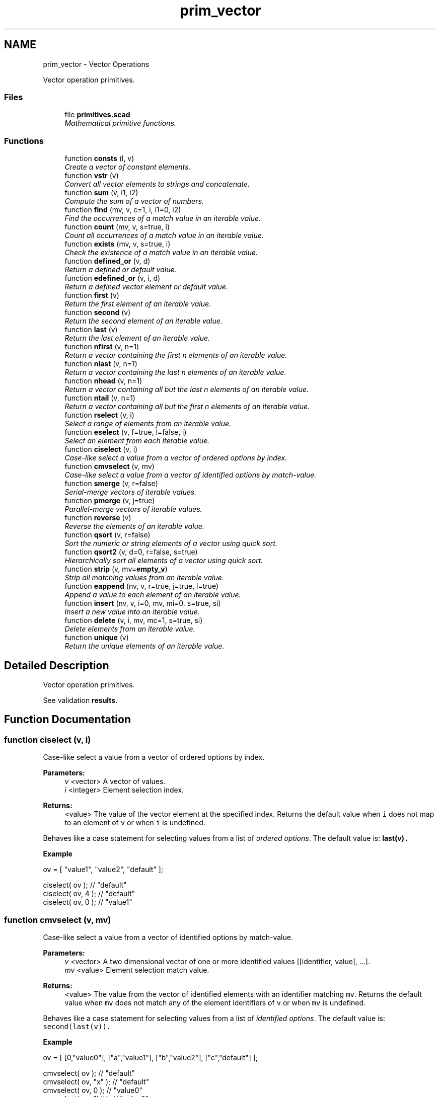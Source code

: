 .TH "prim_vector" 3 "Sat Feb 4 2017" "Version v0.5" "omdl" \" -*- nroff -*-
.ad l
.nh
.SH NAME
prim_vector \- Vector Operations
.PP
Vector operation primitives\&.  

.SS "Files"

.in +1c
.ti -1c
.RI "file \fBprimitives\&.scad\fP"
.br
.RI "\fIMathematical primitive functions\&. \fP"
.in -1c
.SS "Functions"

.in +1c
.ti -1c
.RI "function \fBconsts\fP (l, v)"
.br
.RI "\fICreate a vector of constant elements\&. \fP"
.ti -1c
.RI "function \fBvstr\fP (v)"
.br
.RI "\fIConvert all vector elements to strings and concatenate\&. \fP"
.ti -1c
.RI "function \fBsum\fP (v, i1, i2)"
.br
.RI "\fICompute the sum of a vector of numbers\&. \fP"
.ti -1c
.RI "function \fBfind\fP (mv, v, c=1, i, i1=0, i2)"
.br
.RI "\fIFind the occurrences of a match value in an iterable value\&. \fP"
.ti -1c
.RI "function \fBcount\fP (mv, v, s=true, i)"
.br
.RI "\fICount all occurrences of a match value in an iterable value\&. \fP"
.ti -1c
.RI "function \fBexists\fP (mv, v, s=true, i)"
.br
.RI "\fICheck the existence of a match value in an iterable value\&. \fP"
.ti -1c
.RI "function \fBdefined_or\fP (v, d)"
.br
.RI "\fIReturn a defined or default value\&. \fP"
.ti -1c
.RI "function \fBedefined_or\fP (v, i, d)"
.br
.RI "\fIReturn a defined vector element or default value\&. \fP"
.ti -1c
.RI "function \fBfirst\fP (v)"
.br
.RI "\fIReturn the first element of an iterable value\&. \fP"
.ti -1c
.RI "function \fBsecond\fP (v)"
.br
.RI "\fIReturn the second element of an iterable value\&. \fP"
.ti -1c
.RI "function \fBlast\fP (v)"
.br
.RI "\fIReturn the last element of an iterable value\&. \fP"
.ti -1c
.RI "function \fBnfirst\fP (v, n=1)"
.br
.RI "\fIReturn a vector containing the first n elements of an iterable value\&. \fP"
.ti -1c
.RI "function \fBnlast\fP (v, n=1)"
.br
.RI "\fIReturn a vector containing the last n elements of an iterable value\&. \fP"
.ti -1c
.RI "function \fBnhead\fP (v, n=1)"
.br
.RI "\fIReturn a vector containing all but the last n elements of an iterable value\&. \fP"
.ti -1c
.RI "function \fBntail\fP (v, n=1)"
.br
.RI "\fIReturn a vector containing all but the first n elements of an iterable value\&. \fP"
.ti -1c
.RI "function \fBrselect\fP (v, i)"
.br
.RI "\fISelect a range of elements from an iterable value\&. \fP"
.ti -1c
.RI "function \fBeselect\fP (v, f=true, l=false, i)"
.br
.RI "\fISelect an element from each iterable value\&. \fP"
.ti -1c
.RI "function \fBciselect\fP (v, i)"
.br
.RI "\fICase-like select a value from a vector of ordered options by index\&. \fP"
.ti -1c
.RI "function \fBcmvselect\fP (v, mv)"
.br
.RI "\fICase-like select a value from a vector of identified options by match-value\&. \fP"
.ti -1c
.RI "function \fBsmerge\fP (v, r=false)"
.br
.RI "\fISerial-merge vectors of iterable values\&. \fP"
.ti -1c
.RI "function \fBpmerge\fP (v, j=true)"
.br
.RI "\fIParallel-merge vectors of iterable values\&. \fP"
.ti -1c
.RI "function \fBreverse\fP (v)"
.br
.RI "\fIReverse the elements of an iterable value\&. \fP"
.ti -1c
.RI "function \fBqsort\fP (v, r=false)"
.br
.RI "\fISort the numeric or string elements of a vector using quick sort\&. \fP"
.ti -1c
.RI "function \fBqsort2\fP (v, d=0, r=false, s=true)"
.br
.RI "\fIHierarchically sort all elements of a vector using quick sort\&. \fP"
.ti -1c
.RI "function \fBstrip\fP (v, mv=\fBempty_v\fP)"
.br
.RI "\fIStrip all matching values from an iterable value\&. \fP"
.ti -1c
.RI "function \fBeappend\fP (nv, v, r=true, j=true, l=true)"
.br
.RI "\fIAppend a value to each element of an iterable value\&. \fP"
.ti -1c
.RI "function \fBinsert\fP (nv, v, i=0, mv, mi=0, s=true, si)"
.br
.RI "\fIInsert a new value into an iterable value\&. \fP"
.ti -1c
.RI "function \fBdelete\fP (v, i, mv, mc=1, s=true, si)"
.br
.RI "\fIDelete elements from an iterable value\&. \fP"
.ti -1c
.RI "function \fBunique\fP (v)"
.br
.RI "\fIReturn the unique elements of an iterable value\&. \fP"
.in -1c
.SH "Detailed Description"
.PP 
Vector operation primitives\&. 

See validation \fBresults\fP\&. 
.SH "Function Documentation"
.PP 
.SS "function ciselect (v, i)"

.PP
Case-like select a value from a vector of ordered options by index\&. 
.PP
\fBParameters:\fP
.RS 4
\fIv\fP <vector> A vector of values\&. 
.br
\fIi\fP <integer> Element selection index\&.
.RE
.PP
\fBReturns:\fP
.RS 4
<value> The value of the vector element at the specified index\&. Returns the default value when \fCi\fP does not map to an element of \fCv\fP or when \fCi\fP is undefined\&.
.RE
.PP
Behaves like a case statement for selecting values from a list of \fIordered options\fP\&. The default value is: \fC\fBlast(v)\fP\fC\&.\fP\fP
.PP
\fC\fC \fBExample\fP 
.PP
.nf
ov = [ "value1", "value2", "default" ];

ciselect( ov );     // "default"
ciselect( ov, 4 );  // "default"
ciselect( ov, 0 );  // "value1"

.fi
.PP
 \fP\fP
.SS "function cmvselect (v, mv)"

.PP
Case-like select a value from a vector of identified options by match-value\&. 
.PP
\fBParameters:\fP
.RS 4
\fIv\fP <vector> A two dimensional vector of one or more identified values [[identifier, value], \&.\&.\&.]\&. 
.br
\fImv\fP <value> Element selection match value\&.
.RE
.PP
\fBReturns:\fP
.RS 4
<value> The value from the vector of identified elements with an identifier matching \fCmv\fP\&. Returns the default value when \fCmv\fP does not match any of the element identifiers of \fCv\fP or when \fCmv\fP is undefined\&.
.RE
.PP
Behaves like a case statement for selecting values from a list of \fIidentified options\fP\&. The default value is: \fCsecond(last(v))\fC\&.\fP\fP
.PP
\fC\fC \fBExample\fP 
.PP
.nf
ov = [ [0,"value0"], ["a","value1"], ["b","value2"], ["c","default"] ];

cmvselect( ov );      // "default"
cmvselect( ov, "x" ); // "default"
cmvselect( ov, 0 );   // "value0"
cmvselect( ov, "b" ); // "value2"

.fi
.PP
 \fP\fP
.SS "function consts (l, v)"

.PP
Create a vector of constant elements\&. 
.PP
\fBParameters:\fP
.RS 4
\fIl\fP <integer> The vector length\&. 
.br
\fIv\fP <value> The element value\&.
.RE
.PP
\fBReturns:\fP
.RS 4
<vector> With \fCl\fP copies of the element value \fCv\fP\&. Returns \fBempty_v\fP when \fCl\fP is not a number or if \fC(l < 1)\fP\&.
.RE
.PP
\fBNote:\fP
.RS 4
When \fCv\fP is not specified, each element is assigned the value of its index position\&. 
.RE
.PP

.SS "function count (mv, v, s = \fCtrue\fP, i)"

.PP
Count all occurrences of a match value in an iterable value\&. 
.PP
\fBParameters:\fP
.RS 4
\fImv\fP <value> A match value\&. 
.br
\fIv\fP <value> An iterable value\&. 
.br
\fIs\fP <boolean> Use search for element matching (\fBfalse\fP uses find)\&. 
.br
\fIi\fP <integer> The element column index to match\&.
.RE
.PP
\fBReturns:\fP
.RS 4
<integer> The number of times \fCmv\fP occurs in \fCv\fP\&.
.RE
.PP
See \fBfind()\fP for information on value matching\&. 
.SS "function defined_or (v, d)"

.PP
Return a defined or default value\&. 
.PP
\fBParameters:\fP
.RS 4
\fIv\fP <value> A value\&. 
.br
\fId\fP <value> A default value\&.
.RE
.PP
\fBReturns:\fP
.RS 4
<value> \fCv\fP when it is defined or \fCd\fP otherwise\&. 
.RE
.PP

.SS "function delete (v, i, mv, mc = \fC1\fP, s = \fCtrue\fP, si)"

.PP
Delete elements from an iterable value\&. 
.PP
\fBParameters:\fP
.RS 4
\fIv\fP <value> An iterable value\&.
.br
\fIi\fP <range|vector|integer> Deletion Indexes\&.
.br
\fImv\fP <vector|string|value> Match value candidates\&. 
.br
\fImc\fP <integer> A match count\&. For \fC(mc>=1)\fP, remove the first \fCmc\fP matches\&. For \fC(mc<=0)\fP, remove all matches\&.
.br
\fIs\fP <boolean> Use search for element matching (\fBfalse\fP uses find)\&. 
.br
\fIsi\fP <integer> The element column index when matching\&.
.RE
.PP
\fBReturns:\fP
.RS 4
<vector> \fCv\fP with all specified elements removed\&. Returns \fBundef\fP when \fCi\fP does not map to an element of \fCv\fP\&. Returns \fBundef\fP when \fCv\fP is not defined or is not iterable\&.
.RE
.PP
The elements to delete can be specified by an index position, a vector of index positions, an index range, an element match value, or a vector of element match values (when using search)\&. When \fCmv\fP is a vector of match values, all values of \fCmv\fP that exists in \fCv\fP are candidates for deletion\&. For each matching candidate, \fCmc\fP indicates the quantity to remove\&. When more than one deletion criteria is specified, the order of precedence is: \fCmv\fP, \fCi\fP\&.
.PP
See \fBfind()\fP for information on value matching\&. 
.SS "function eappend (nv, v, r = \fCtrue\fP, j = \fCtrue\fP, l = \fCtrue\fP)"

.PP
Append a value to each element of an iterable value\&. 
.PP
\fBParameters:\fP
.RS 4
\fInv\fP <value> A new value to append\&. 
.br
\fIv\fP <vector> A vector of values\&. 
.br
\fIr\fP <boolean> Reduce vector element value before appending\&. 
.br
\fIj\fP <boolean> Join each appendage as a vector\&. 
.br
\fIl\fP <boolean> Append to last element\&.
.RE
.PP
\fBReturns:\fP
.RS 4
<vector> With \fCnv\fP appended to each element of \fCv\fP\&. Returns \fBundef\fP when \fCv\fP is not defined or is not iterable\&.
.RE
.PP
\fBExample\fP 
.PP
.nf
v1=[["a"], ["b"], ["c"], ["d"]];
v2=[1, 2, 3];

echo( eappend( v2, v1 ) );
echo( eappend( v2, v1, r=false ) );
echo( eappend( v2, v1, j=false, l=false ) );

.fi
.PP
.PP
\fBResult\fP 
.PP
.nf
ECHO: [["a", 1, 2, 3], ["b", 1, 2, 3], ["c", 1, 2, 3], ["d", 1, 2, 3]]
ECHO: [[["a"], 1, 2, 3], [["b"], 1, 2, 3], [["c"], 1, 2, 3], [["d"], 1, 2, 3]]
ECHO: ["a", 1, 2, 3, "b", 1, 2, 3, "c", 1, 2, 3, "d"]

.fi
.PP
.PP
\fBNote:\fP
.RS 4
Appending with reduction causes \fCnv\fP to be appended to the \fIelements\fP of each value of \fCv\fP that is a vector\&. Otherwise, \fCnv\fP is appended to the \fIvector\fP itself of each value of \fCv\fP that is a vector\&. 
.RE
.PP

.SS "function edefined_or (v, i, d)"

.PP
Return a defined vector element or default value\&. 
.PP
\fBParameters:\fP
.RS 4
\fIv\fP <vector> A vector\&. 
.br
\fIi\fP <integer> An element index\&. 
.br
\fId\fP <value> A default value\&.
.RE
.PP
\fBReturns:\fP
.RS 4
<value> \fCv[i]\fP when it is defined or \fCd\fP otherwise\&. 
.RE
.PP

.SS "function eselect (v, f = \fCtrue\fP, l = \fCfalse\fP, i)"

.PP
Select an element from each iterable value\&. 
.PP
\fBParameters:\fP
.RS 4
\fIv\fP <vector> A vector of iterable values\&. 
.br
\fIf\fP <boolean> Select the first element\&. 
.br
\fIl\fP <boolean> Select the last element\&. 
.br
\fIi\fP <integer> Select a numeric element index position\&.
.RE
.PP
\fBReturns:\fP
.RS 4
<vector> Containing the selected element of each iterable value of \fCv\fP\&. Returns \fBempty_v\fP when \fCv\fP is empty\&. Returns \fBundef\fP when \fCv\fP is not defined or is not iterable\&.
.RE
.PP
\fBNote:\fP
.RS 4
When more than one selection criteria is specified, the order of precedence is: \fCi\fP, \fCl\fP, \fCf\fP\&. 
.RE
.PP

.SS "function exists (mv, v, s = \fCtrue\fP, i)"

.PP
Check the existence of a match value in an iterable value\&. 
.PP
\fBParameters:\fP
.RS 4
\fImv\fP <value> A match value\&. 
.br
\fIv\fP <value> An iterable value\&. 
.br
\fIs\fP <boolean> Use search for element matching (\fBfalse\fP uses find)\&. 
.br
\fIi\fP <integer> The element column index to match\&.
.RE
.PP
\fBReturns:\fP
.RS 4
<boolean> \fBtrue\fP when \fCmv\fP exists in \fCv\fP and \fBfalse\fP otherwise\&.
.RE
.PP
See \fBfind()\fP for information on value matching\&. 
.SS "function find (mv, v, c = \fC1\fP, i, i1 = \fC0\fP, i2)"

.PP
Find the occurrences of a match value in an iterable value\&. 
.PP
\fBParameters:\fP
.RS 4
\fImv\fP <value> A match value\&. 
.br
\fIv\fP <value> An iterable value\&. 
.br
\fIc\fP <integer> A match count\&. For \fC(c>=1)\fP, return the first \fCc\fP matches\&. For \fC(c<=0)\fP, return all matches\&. 
.br
\fIi\fP <integer> The element column index to match\&. 
.br
\fIi1\fP <integer> The element index where find begins (default: first)\&. 
.br
\fIi2\fP <integer> The element index where find ends (default: last)\&.
.RE
.PP
\fBReturns:\fP
.RS 4
<vector> Of indexes where elements match \fCmv\fP\&. Returns \fBempty_v\fP when no element of \fCv\fP matches \fCmv\fP or when \fCv\fP is not iterable\&.
.RE
.PP
The use-cases for \fBfind()\fP and \fCsearch()\fP are summarized in the following tables\&.
.PP
\fBFind:\fP 
.PP
mv / v string vector of scalars vector of iterables  scalar (a) (b) see note 1 string (c) (b) see note 1 vector of scalars (b) see note 1 vector of iterables (b) see note 1 \fBSearch:\fP 
.PP
mv / v string vector of scalars vector of iterables  scalar (a) (b) string (d) invalid (e) see note 2 vector of scalars (f) (g) vector of iterables (g) \fBKey:\fP 
.PP
.PD 0
.IP "\(bu" 2
(a) Identify each element of \fCv\fP that equals \fCmv\fP\&. 
.IP "\(bu" 2
(b) Identify each element of \fCv\fP where \fCmv\fP equals the element at the specified column index, \fCi\fP, of each iterable value in \fCv\fP\&. 
.IP "\(bu" 2
(c) If, and only if, \fCmv\fP is a single character, identify each character in \fCv\fP that equals \fCmv\fP\&. 
.IP "\(bu" 2
(d) For each character of \fCmv\fP, identify where it exists in \fCv\fP\&. \fBempty_v\fP is returned for each character of \fCmv\fP absent from \fCv\fP\&. 
.IP "\(bu" 2
(e) For each character of \fCmv\fP, identify where it exists in \fCv\fP either as a numeric value or as a character at the specified column index, \fCi\fP\&. \fBempty_v\fP is returned for each character of \fCmv\fP absent from \fCv\fP\&. 
.IP "\(bu" 2
(f) For each scalar of \fCmv\fP, identify where it exists in \fCv\fP\&. \fBempty_v\fP is returned for each scalar of \fCmv\fP absent from \fCv\fP\&. 
.IP "\(bu" 2
(g) For each element of \fCmv\fP, identify where it equals the element at the specified column index, \fCi\fP, of each iterable value in \fCv\fP\&. \fBempty_v\fP is returned for each element of \fCmv\fP absent from \fCv\fP in the specified column index\&.
.PP
\fBNote:\fP
.RS 4
\fB1\fP: When \fCi\fP is specified, that element column is compared\&. Otherwise, the entire element is compared\&. Functions \fBfind()\fP and \fCsearch()\fP behave differently in this regard\&.
.PP
\fB2\fP: Invalid use combination when any element of \fCv\fP is a string\&. However, an element that is a vector of one or more strings is valid\&. In which case, only the first character of each string element is considered\&. 
.RE
.PP

.SS "function first (v)"

.PP
Return the first element of an iterable value\&. 
.PP
\fBParameters:\fP
.RS 4
\fIv\fP <value> An iterable value\&.
.RE
.PP
\fBReturns:\fP
.RS 4
<value> The first element of \fCv\fP\&. Returns \fBundef\fP when \fCv\fP is not defined, is not iterable, or is empty\&. 
.RE
.PP

.SS "function insert (nv, v, i = \fC0\fP, mv, mi = \fC0\fP, s = \fCtrue\fP, si)"

.PP
Insert a new value into an iterable value\&. 
.PP
\fBParameters:\fP
.RS 4
\fInv\fP <value> A new value to insert\&. 
.br
\fIv\fP <value> An iterable value\&.
.br
\fIi\fP <integer> An insert position index\&.
.br
\fImv\fP <vector|string|value> Match value candidates\&. 
.br
\fImi\fP <integer> A match index\&.
.br
\fIs\fP <boolean> Use search for element matching (\fBfalse\fP uses find)\&. 
.br
\fIsi\fP <integer> The element column index when matching\&.
.RE
.PP
\fBReturns:\fP
.RS 4
<vector> With \fCnv\fP inserted into \fCv\fP at the specified position\&. Returns \fBundef\fP when no value of \fCmv\fP exists in \fCv\fP\&. Returns \fBundef\fP when \fC(mi + 1)\fP exceeds the matched element count\&. Returns \fBundef\fP when \fCi\fP does not map to an element of \fCv\fP\&. Returns \fBundef\fP when \fCv\fP is not defined or is not iterable\&.
.RE
.PP
The insert position can be specified by an index, an element match value, or vector of potential match values (when using search)\&. When multiple matches exists, \fCmi\fP indicates the insert position\&. When more than one insert position criteria is specified, the order of precedence is: \fCmv\fP, \fCi\fP\&.
.PP
See \fBfind()\fP for information on value matching\&. 
.SS "function last (v)"

.PP
Return the last element of an iterable value\&. 
.PP
\fBParameters:\fP
.RS 4
\fIv\fP <value> An iterable value\&.
.RE
.PP
\fBReturns:\fP
.RS 4
<value> The last element of \fCv\fP\&. Returns \fBundef\fP when \fCv\fP is not defined, is not iterable, or is empty\&. 
.RE
.PP

.SS "function nfirst (v, n = \fC1\fP)"

.PP
Return a vector containing the first n elements of an iterable value\&. 
.PP
\fBParameters:\fP
.RS 4
\fIv\fP <value> An iterable value\&. 
.br
\fIn\fP <integer> An element count\&.
.RE
.PP
\fBReturns:\fP
.RS 4
<vector> Containing the first \fCn\fP elements of \fCv\fP\&. Returns \fBundef\fP when \fCv\fP is not defined, is not iterable, or is empty\&. 
.RE
.PP

.SS "function nhead (v, n = \fC1\fP)"

.PP
Return a vector containing all but the last n elements of an iterable value\&. 
.PP
\fBParameters:\fP
.RS 4
\fIv\fP <value> An iterable value\&. 
.br
\fIn\fP <integer> An element count\&.
.RE
.PP
\fBReturns:\fP
.RS 4
<vector> Containing all but the last \fCn\fP elements of \fCv\fP\&. Returns \fBempty_v\fP when \fCv\fP contains fewer than \fCn\fP elements\&. Returns \fBundef\fP when \fCv\fP is not defined, is not iterable, or is empty\&. 
.RE
.PP

.SS "function nlast (v, n = \fC1\fP)"

.PP
Return a vector containing the last n elements of an iterable value\&. 
.PP
\fBParameters:\fP
.RS 4
\fIv\fP <value> An iterable value\&. 
.br
\fIn\fP <integer> An element count\&.
.RE
.PP
\fBReturns:\fP
.RS 4
<vector> Containing the last \fCn\fP elements of \fCv\fP\&. Returns \fBundef\fP when \fCv\fP is not defined, is not iterable, or is empty\&. 
.RE
.PP

.SS "function ntail (v, n = \fC1\fP)"

.PP
Return a vector containing all but the first n elements of an iterable value\&. 
.PP
\fBParameters:\fP
.RS 4
\fIv\fP <value> An iterable value\&. 
.br
\fIn\fP <integer> An element count\&.
.RE
.PP
\fBReturns:\fP
.RS 4
<vector> Containing all but the first n elements of \fCv\fP\&. Returns \fBempty_v\fP when \fCv\fP contains fewer than \fCn\fP elements\&. Returns \fBundef\fP when \fCv\fP is not defined, is not iterable, or is empty\&. 
.RE
.PP

.SS "function pmerge (v, j = \fCtrue\fP)"

.PP
Parallel-merge vectors of iterable values\&. 
.PP
\fBParameters:\fP
.RS 4
\fIv\fP <vector> A vector of iterable values\&. 
.br
\fIj\fP <boolean> Join each merge as a vector\&.
.RE
.PP
\fBReturns:\fP
.RS 4
<vector> Containing the parallel-wise element concatenation of each iterable value in \fCv\fP\&. Returns \fBempty_v\fP when any element value in \fCv\fP is empty\&. Returns \fBundef\fP when \fCv\fP is not defined or when any element value in \fCv\fP is not iterable\&.
.RE
.PP
\fBExample\fP 
.PP
.nf
v1=["a", "b", "c", "d"];
v2=[1, 2, 3];

echo( pmerge( [v1, v2], true ) );
echo( pmerge( [v1, v2], false ) );

.fi
.PP
.PP
\fBResult\fP 
.PP
.nf
ECHO: [["a", 1], ["b", 2], ["c", 3]]
ECHO: ["a", 1, "b", 2, "c", 3]

.fi
.PP
.PP
\fBNote:\fP
.RS 4
The resulting vector length will be limited by the iterable value with the shortest length\&. 
.PP
A string, although iterable, is treated as a merged unit\&. 
.RE
.PP

.SS "function qsort (v, r = \fCfalse\fP)"

.PP
Sort the numeric or string elements of a vector using quick sort\&. 
.PP
\fBParameters:\fP
.RS 4
\fIv\fP <vector> A vector of values\&. 
.br
\fIr\fP <boolean> Reverse sort order\&.
.RE
.PP
\fBReturns:\fP
.RS 4
<vector> With elements sorted in ascending order\&. Returns \fBundef\fP when \fCv\fP is not all strings or all numbers\&. Returns \fBundef\fP when \fCv\fP is not defined or is not a vector\&.
.RE
.PP
\fBWarning:\fP
.RS 4
This implementation relies on the comparison operators '<' and '>' which expect the operands to be either two scalar numbers or two strings\&. Therefore, this function returns \fBundef\fP for vectors containing anything other than all scalar numbers or all strings\&.
.RE
.PP
See \fCWikipedia\fP for more information\&. 
.SS "function qsort2 (v, d = \fC0\fP, r = \fCfalse\fP, s = \fCtrue\fP)"

.PP
Hierarchically sort all elements of a vector using quick sort\&. 
.PP
\fBParameters:\fP
.RS 4
\fIv\fP <vector> A vector of values\&. 
.br
\fId\fP <integer> Recursive sort depth\&. 
.br
\fIr\fP <boolean> Reverse sort order\&. 
.br
\fIs\fP <boolean> Order ranges by their numerical sum\&.
.RE
.PP
\fBReturns:\fP
.RS 4
<vector> With all elements sorted in ascending order\&. Returns \fBundef\fP when \fCv\fP is not defined or is not a vector\&.
.RE
.PP
Elements are sorted using the \fBcompare\fP function\&. See its documentation for a description of the parameter \fCs\fP\&. To recursively sort all elements, set \fCd\fP greater than, or equal to, the maximum level of hierarchy in \fCv\fP\&.
.PP
See \fCWikipedia\fP for more information\&. 
.SS "function reverse (v)"

.PP
Reverse the elements of an iterable value\&. 
.PP
\fBParameters:\fP
.RS 4
\fIv\fP <value> An iterable value\&.
.RE
.PP
\fBReturns:\fP
.RS 4
<vector> Containing the elements of \fCv\fP in reversed order\&. Returns \fBempty_v\fP when \fCv\fP is empty\&. Returns \fBundef\fP when \fCv\fP is not defined or is not iterable\&. 
.RE
.PP

.SS "function rselect (v, i)"

.PP
Select a range of elements from an iterable value\&. 
.PP
\fBParameters:\fP
.RS 4
\fIv\fP <value> An iterable value\&. 
.br
\fIi\fP <range|vector|integer> Index selection\&.
.RE
.PP
\fBReturns:\fP
.RS 4
<vector> Containing the vector element indexes selected in \fCi\fP\&. Returns \fBundef\fP when \fCi\fP does not map to an element of \fCv\fP\&. Returns \fBempty_v\fP when \fCv\fP is empty\&. Returns \fBundef\fP when \fCv\fP is not defined or is not iterable\&. 
.RE
.PP

.SS "function second (v)"

.PP
Return the second element of an iterable value\&. 
.PP
\fBParameters:\fP
.RS 4
\fIv\fP <value> An iterable value\&.
.RE
.PP
\fBReturns:\fP
.RS 4
<value> The second element of \fCv\fP\&. Returns \fBundef\fP when \fCv\fP is not defined, is not iterable, or is empty\&. 
.RE
.PP

.SS "function smerge (v, r = \fCfalse\fP)"

.PP
Serial-merge vectors of iterable values\&. 
.PP
\fBParameters:\fP
.RS 4
\fIv\fP <vector> A vector of iterable values\&. 
.br
\fIr\fP <boolean> Recursively merge iterable elements\&.
.RE
.PP
\fBReturns:\fP
.RS 4
<vector> Containing the serial-wise element concatenation of each element in \fCv\fP\&. Returns \fBempty_v\fP when \fCv\fP is empty\&. Returns \fBundef\fP when \fCv\fP is not defined\&.
.RE
.PP
\fBNote:\fP
.RS 4
A string, although iterable, is treated as a merged unit\&. 
.RE
.PP

.SS "function strip (v, mv = \fC\fBempty_v\fP\fP)"

.PP
Strip all matching values from an iterable value\&. 
.PP
\fBParameters:\fP
.RS 4
\fIv\fP <vector> A vector of values\&. 
.br
\fImv\fP <value> A match value\&.
.RE
.PP
\fBReturns:\fP
.RS 4
<vector> \fCv\fP with all elements equal to \fCmv\fP removed\&. Returns \fBundef\fP when \fCv\fP is not defined or is not iterable\&. 
.RE
.PP

.SS "function sum (v, i1, i2)"

.PP
Compute the sum of a vector of numbers\&. 
.PP
\fBParameters:\fP
.RS 4
\fIv\fP <range|vector> A vector of numerical values\&. 
.br
\fIi1\fP <integer> The element index at which to begin summation (first when not specified)\&. 
.br
\fIi2\fP <integer> The element index at which to end summation (last when not specified)\&.
.RE
.PP
\fBReturns:\fP
.RS 4
<decimal> The summation of elements over the index range\&. Returns \fBv\fP when it is a scalar number\&. Returns 0 when \fCv\fP is empty\&. Returns \fBundef\fP when \fCv\fP is not defined or is not iterable and not a number\&. 
.RE
.PP

.SS "function unique (v)"

.PP
Return the unique elements of an iterable value\&. 
.PP
\fBParameters:\fP
.RS 4
\fIv\fP <value> An iterable value\&.
.RE
.PP
\fBReturns:\fP
.RS 4
<vector> Of unique elements of \fCv\fP with order preserved\&. Returns \fBundef\fP when \fCv\fP is not defined or is not iterable\&. 
.RE
.PP

.SS "function vstr (v)"

.PP
Convert all vector elements to strings and concatenate\&. 
.PP
\fBParameters:\fP
.RS 4
\fIv\fP <vector> A vector of values\&.
.RE
.PP
\fBReturns:\fP
.RS 4
<string> Constructed by converting each element of the vector to a string and concatenating together\&. Returns \fBundef\fP when \fCv\fP is not defined\&.
.RE
.PP
\fBExample\fP 
.PP
.nf
v1=["a", "b", "c", "d"];
v2=[1, 2, 3];

echo( vstr(concat(v1, v2)) );

.fi
.PP
.PP
\fBResult\fP 
.PP
.nf
ECHO: "abcd123"

.fi
.PP
 
.SH "Author"
.PP 
Generated automatically by Doxygen for omdl from the source code\&.
